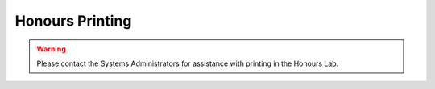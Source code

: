 Honours Printing
================

.. warning:: Please contact the Systems Administrators for assistance with printing in the Honours Lab.
